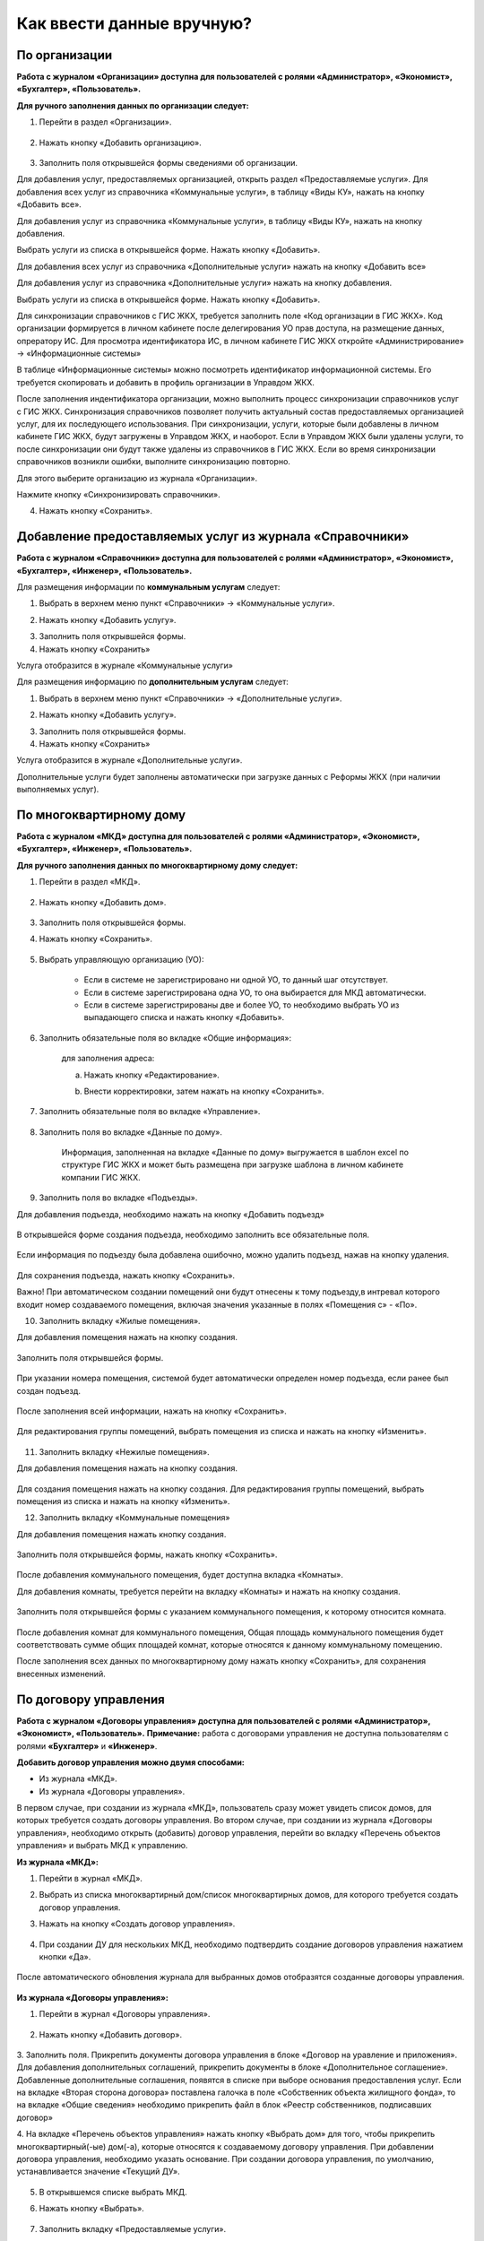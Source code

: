 Как ввести данные вручную?
-------------------------
По организации
~~~~~~~~~~~~~~

**Работа с журналом «Организации» доступна для пользователей с ролями «Администратор», «Экономист», «Бухгалтер», «Пользователь».** 

**Для ручного заполнения данных по организации следует:**

1. Перейти в раздел «Организации».

	.. image:: ../_images/04-management-agreements/0.png

2. Нажать кнопку «Добавить организацию».

	.. image:: ../_images/04-management-agreements/1.png

3. Заполнить поля открывшейся формы сведениями об организации. 

Для добавления услуг, предоставляемых организацией, открыть раздел «Предоставляемые услуги». 
Для добавления всех услуг из справочника «Коммунальные услуги», в таблицу «Виды КУ», нажать на кнопку «Добавить все». 

.. image:: ../_images/04-management-agreements/72.png

Для добавления услуг из справочника «Коммунальные услуги», в таблицу «Виды КУ», нажать на кнопку добавления.

.. image:: ../_images/04-management-agreements/73.png

Выбрать услуги из списка в открывшейся форме. Нажать кнопку «Добавить».

.. image:: ../_images/04-management-agreements/76.png

Для добавления всех услуг из справочника «Дополнительные услуги» нажать на кнопку «Добавить все»

.. image:: ../_images/04-management-agreements/74.png

Для добавления услуг из справочника «Дополнительные услуги» нажать на кнопку добавления.

.. image:: ../_images/04-management-agreements/75.png

Выбрать услуги из списка в открывшейся форме. Нажать кнопку «Добавить».

.. image:: ../_images/04-management-agreements/77.png


Для синхронизации справочников с ГИС ЖКХ, требуется заполнить поле «Код организации в ГИС ЖКХ». Код организации формируется в личном кабинете после делегирования УО прав доступа, на размещение данных, опрератору ИС.
Для просмотра идентификатора ИС, в личном кабинете ГИС ЖКХ откройте «Администрирование» -> «Информационные системы»

.. image:: ../_images/04-management-agreements/88.png

В таблице «Информационные системы» можно посмотреть идентификатор информационной системы. Его требуется скопировать и добавить в профиль организации в Управдом ЖКХ.

.. image:: ../_images/04-management-agreements/89.png

После заполнения индентификатора организации, можно выполнить процесс синхронизации справочников услуг с ГИС ЖКХ. Синхронизация справочников позволяет получить актуальный состав предоставляемых организацией услуг, для их последующего использования.
При синхронизации, услуги, которые были добавлены в личном кабинете ГИС ЖКХ, будут загружены в Управдом ЖКХ, и наоборот. Если в Управдом ЖКХ были удалены услуги, то после синхронизации они будут также удалены из справочников в ГИС ЖКХ.
Если во время синхронизации справочников возникли ошибки, выполните синхронизацию повторно.

Для этого выберите организацию из журнала «Организации».

.. image:: ../_images/04-management-agreements/86.png

Нажмите кнопку «Синхронизировать справочники».

.. image:: ../_images/04-management-agreements/87.png

4. Нажать кнопку «Сохранить».

	.. image:: ../_images/04-management-agreements/78.png


Добавление предоставляемых услуг из журнала «Справочники»
~~~~~~~~~~~~~~~~~~~~~~~~	

**Работа с журналом «Справочники» доступна для пользователей с ролями «Администратор», «Экономист», «Бухгалтер», «Инженер», «Пользователь».** 

Для размещения информации по **коммунальным услугам** следует: 

1. Выбрать в верхнем меню пункт «Справочники» -> «Коммунальные услуги».

.. image:: ../_images/04-management-agreements/63.png
	
2. Нажать кнопку «Добавить услугу».

.. image:: ../_images/04-management-agreements/64.png

3. Заполнить поля открывшейся формы.

4. Нажать кнопку «Сохранить»

.. image:: ../_images/04-management-agreements/65.png	

Услуга отобразится в журнале «Коммунальные услуги»

.. image:: ../_images/04-management-agreements/66.png


Для размещения информацию по **дополнительным услугам** следует: 

1. Выбрать в верхнем меню пункт «Справочники» -> «Дополнительные услуги».

.. image:: ../_images/04-management-agreements/70.png

2. Нажать кнопку «Добавить услугу».

.. image:: ../_images/04-management-agreements/68.png

3. Заполнить поля открывшейся формы.

4. Нажать кнопку «Сохранить»

.. image:: ../_images/04-management-agreements/69.png	

Услуга отобразится в журнале «Дополнительные услуги».

.. image:: ../_images/04-management-agreements/71.png	

Дополнительные услуги будет заполнены автоматически при загрузке данных с Реформы ЖКХ (при наличии выполняемых услуг).

	
По многоквартирному дому
~~~~~~~~~~~~~~~~~~~~~~~~

**Работа с журналом «МКД» доступна для пользователей с ролями «Администратор», «Экономист», «Бухгалтер», «Инженер», «Пользователь».** 

**Для ручного заполнения данных по многоквартирному дому следует:** 

1. Перейти в раздел «МКД».

	.. image:: ../_images/04-management-agreements/53.png

2. Нажать кнопку «Добавить дом».

	.. image:: ../_images/04-management-agreements/15.png

3. Заполнить поля открывшейся формы.

4. Нажать кнопку «Сохранить».

	.. image:: ../_images/04-management-agreements/50.png

5. Выбрать управляющую организацию (УО):   

	- Если в системе не зарегистрировано ни одной УО, то данный шаг отсутствует.
	
	- Если в системе зарегистрирована одна УО, то она выбирается для МКД автоматически.
	
	- Если в системе зарегистрированы две и более УО, то необходимо выбрать УО из выпадающего списка и нажать кнопку «Добавить».

	.. image:: ../_images/04-management-agreements/51.png	

6. Заполнить обязательные поля во вкладке «Общие информация»:

	.. image:: ../_images/04-management-agreements/52.png

	для заполнения адреса:
	
	a. Нажать кнопку «Редактирование».
	
	.. image:: ../_images/04-management-agreements/55.png
	
	b. Внести корректировки, затем нажать на кнопку «Сохранить». 
	
	.. image:: ../_images/04-management-agreements/56.png
	
7. Заполнить обязательные поля во вкладке «Управление».

	.. image:: ../_images/04-management-agreements/62.png

8. Заполнить поля во вкладке «Данные по дому». 

	.. image:: ../_images/04-management-agreements/61.png
	
	Информация, заполненная на вкладке «Данные по дому» выгружается в шаблон excel по структуре ГИС ЖКХ и может быть размещена при загрузке шаблона в личном кабинете компании ГИС ЖКХ.
	
9. Заполнить поля во вкладке «Подъезды».

Для добавления подъезда, необходимо нажать на кнопку «Добавить подъезд»

	.. image:: ../_images/04-management-agreements/95.png
	
В открывшейся форме создания подъезда, необходимо заполнить все обязательные поля. 

	.. image:: ../_images/04-management-agreements/96.png
		
Если информация по подъезду была добавлена ошибочно, можно удалить подъезд, нажав на кнопку удаления.	

	.. image:: ../_images/04-management-agreements/97.png	
	
Для сохранения подъезда, нажать кнопку «Сохранить».

Важно! При автоматическом создании помещений они будут отнесены к тому подъезду,в интревал которого входит номер создаваемого помещения, включая значения указанные в полях «Помещения с» - «По».

	
10. Заполнить вкладку «Жилые помещения».
	
Для добавления помещения нажать на кнопку создания.
	
	.. image:: ../_images/04-management-agreements/98.png		
	
Заполнить поля открывшейся формы.
	
	.. image:: ../_images/04-management-agreements/99.png	
	
При указании номера помещения, системой будет автоматически определен номер подъезда, если ранее был создан подъезд. 

	.. image:: ../_images/04-management-agreements/100.png	
	
После заполнения всей информации, нажать на кнопку «Сохранить».

	.. image:: ../_images/04-management-agreements/101.png	

Для редактирования группы помещений, выбрать помещения из списка и нажать на кнопку «Изменить».

	.. image:: ../_images/04-management-agreements/102.png	

11. Заполнить вкладку «Нежилые помещения».

Для добавления помещения нажать на кнопку создания.

	.. image:: ../_images/04-management-agreements/103.png	

Для создания помещения нажать на кнопку создания. Для редактирования группы помещений, выбрать помещения из списка и нажать на кнопку «Изменить».

12. Заполнить вкладку «Коммунальные помещения»
	
Для добавления помещения нажать кнопку создания.

 	.. image:: ../_images/04-management-agreements/104.png	

Заполнить поля открывшейся формы, нажать кнопку «Сохранить».

 	.. image:: ../_images/04-management-agreements/105.png	
	
После добавления коммунального помещения, будет доступна вкладка «Комнаты».

Для добавления комнаты, требуется перейти на вкладку «Комнаты» и нажать на кнопку создания.

 	.. image:: ../_images/04-management-agreements/106.png	

Заполнить поля открывшейся формы с указанием коммунального помещения, к которому относится комната.

 	.. image:: ../_images/04-management-agreements/107.png		
	
После добавления комнат для коммунального помещения, Общая площадь коммунального помещения будет соответствовать сумме общих площадей комнат, которые относятся к данному коммунальному помещению.
	
После заполнения всех данных по многоквартирному дому нажать кнопку «Сохранить», для сохранения внесенных изменений.

По договору управления
~~~~~~~~~~~~~~~~~~~~~~~~

**Работа с журналом «Договоры управления» доступна для пользователей с ролями «Администратор», «Экономист», «Пользователь».** 
**Примечание:** работа с договорами управления не доступна пользователям с ролями **«Бухгалтер»** и **«Инженер»**.

**Добавить договор управления можно двумя способами:**

- Из журнала «МКД».

- Из журнала «Договоры управления».

В первом случае, при создании из журнала «МКД», пользователь сразу может увидеть список домов, для которых требуется создать договоры управления. 
Во втором случае, при создании из журнала «Договоры управления», необходимо открыть (добавить) договор управления, перейти во вкладку «Перечень объектов управления» и выбрать МКД к управлению.

**Из журнала «МКД»:**

1. Перейти в журнал «МКД». 

2. Выбрать из списка многоквартирный дом/список многоквартирных домов, для которого требуется создать договор управления. 

3. Нажать на кнопку «Создать договор управления».

	.. image:: ../_images/04-management-agreements/32.png

4. При создании ДУ для нескольких МКД, необходимо подтвердить создание договоров управления нажатием кнопки «Да».

	.. image:: ../_images/04-management-agreements/33.png

После автоматического обновления журнала для выбранных домов отобразятся созданные договоры управления.

	.. image:: ../_images/04-management-agreements/34.png

**Из журнала «Договоры управления»:**

1. Перейти в журнал «Договоры управления».

	.. image:: ../_images/04-management-agreements/5.png

2. Нажать кнопку «Добавить договор».

	.. image:: ../_images/04-management-agreements/28.png
	
3. Заполнить поля. Прикрепить документы договора управления в блоке «Договор на уравление и приложения». Для добавления дополнительных соглашений, прикрепить документы в блоке «Дополнительное соглашение». 
Добавленные дополнительные соглашения, появятся в списке при выборе основания предоставления услуг. 
Если на вкладке «Вторая сторона договора» поставлена галочка в поле «Собственник объекта жилищного фонда», то на вкладке «Общие сведения» необходимо прикрепить файл в блок «Реестр собственников, подписавших договор» 


4. На вкладке «Перечень объектов управления» нажать кнопку «Выбрать дом» для того, чтобы прикрепить многоквартирный(-ые) дом(-а), которые относятся к создаваемому договору управления. 
При добавлении договора управления, необходимо указать основание. При создании договора управления, по умолчанию, устанавливается значение «Текущий ДУ».

	
	.. image:: ../_images/04-management-agreements/29.png
	
5. В открывшемся списке выбрать МКД.

6. Нажать кнопку «Выбрать».

	.. image:: ../_images/04-management-agreements/30.png

7. Заполнить вкладку «Предоставляемые услуги».

Раздел «Предоставляемые услуги» заполняется услугами организации, которые предоставляются для МКД, находящимися в управлении организации.  
Для заполнения таблиц: «Виды КУ», «Дополнительные услуги», необходимо нажать на кнопку добавления для выбора одной услуги или нажать на кнопку «Выбрать все», в результате чего в таблицу будут подтянуты все услуги, которые были указаны в Организации в разделе «Предоставляемые услуги».

	.. image:: ../_images/04-management-agreements/90.png

При нажатии на кнопку добавления коммунальных услуг, будет отображена форма с услугами. В открывшемся списке, отметить услуги, которые необходимо добавить. Указать основание предоставления услуг. Нажать кнопку «Добавить».

	.. image:: ../_images/04-management-agreements/91.png
	
Для добавления всех услуг в таблицу, нажать на кнопку «Добавить все». в открывшемся окне указать основание предоставления услуг. Нажать кнопку «Сохранить».

	.. image:: ../_images/04-management-agreements/92.png
	
При нажатии на кнопку добавления дополнительных услуг, будет отображена форма с услугами. В открывшемся списке, отметить услуги, которые необходимо добавить. Указать основание предоставления услуг. Нажать кнопку «Добавить».

	.. image:: ../_images/04-management-agreements/93.png
	
В открывшемся списке, отметить услуги, которые необходимо добавить. Указать основание предоставления услуг. Нажать кнопку «Добавить».

	.. image:: ../_images/04-management-agreements/94.png

Для добавления всех услуг в таблицу, нажать на кнопку «Добавить все». В открывшемся окне указать основание предоставления услуг. Нажать кнопку «Сохранить».	
	
8. Заполнение вкладки «Идентифкатор ЖКУ»

Идентификатор ДУ в ГИС ЖКХ - используется для хранения последней версии договора управления размещенного в ГИС ЖКХ, для возможности последующей публикации данных по ДУ в ГИС ЖКХ. 

Получить идентификатор договора управления с ГИС ЖКХ можно только в том случае, если договор управления размещен в ГИС ЖКХ. Для обновления идентификатора ДУ с ГИС ЖКХ, необходимо нажать на кнопку «Получить данные по идентификатору».

	.. image:: ../_images/04-management-agreements/108.png

После выполнения операции обновления будет получена последняя версия идентификатора ДУ.

9.После заполнения всех вкладок «Договора управления» нажать кнопку «Сохранить», для сохранения изменений.

	.. image:: ../_images/04-management-agreements/31.png

Сохраненный договор управления появится в журнале «Договоры управления».

Для выполнения проверки на заполнность требуемых полей, необходимо нажать на кнопку «Проверить» в режиме редактирования ДУ.

	.. image:: ../_images/04-management-agreements/31.png

**Отредактировать договор управления можно двумя способами:**

- Из журнала «МКД», нажав значок.

- Из журнала «Договоры управления», нажав кнопку «Редактировать» .

**Для редактирования договора управления необходимо:**

1. Перейти в соответствующий раздел («МКД» или «Договоры управления»).

2. Выбрать договор управления для редактирования:

	- в разделе «МКД»;
	
	.. image:: ../_images/04-management-agreements/57.png
	
	- в разделе «Договоры управления».
	
	.. image:: ../_images/04-management-agreements/58.png
	
3. Внести изменения.

4. Нажать кнопку «Сохранить».


По платежным документам
~~~~~~~~~~~~~~~~~~~~~~~~

1. Перейти в журнал «Платежные документы».

.. image:: ../_images/04-management-agreements/79.png

2. Для создания платежного документа **с типом «Текущий»** нажать на кнопку «Создать документ» ->  «Текущий».

Заполнить поля открывшейся формы. Поля и блоки отмеченные * , обязательны для заполнения. Для платежного документа с типом «Текущий», в блоке «Начисления» обязательно должны быть указаны услуги. 
Если организация предостваляет только коммунальные услуги, необходимо заполнить блок «Коммунальные услуги».
Если предоставляются только дополнительные услуги, необходимо заполнить блок «Дополнительные услуги». 

Номер платежного документа формируется как: номер лицевого счета + дата выставления платежного документа (мм.гггг) + 0 (если тип платежного документа «Текущий»).

При выборе номера лицевого счета, значение адреса заполнится автоматически. 

.. image:: ../_images/04-management-agreements/80.png

Поля «Месяц» и «Год» автозаполняются значениями текущего года и месяца. Поля «Общая площадь для ЛС», «Кол-во проживающих», «Жилая площадь», «Отапливаемая площадь» автозаполняются значениями по выбранному лицевому счету.

Если в системе, для выбранного лицевого счета не создан дом и договор управления (с указанием предоставляемых услуг), а ткаже управляющая организация, которая управляет домом, платежный документ не будет создан.

Раздел «Платежные реквизиты» будет автозаполнен данными организации, которая управляет многоквартирным домом, адрес которого указан в платежном документе.
 
.. image:: ../_images/04-management-agreements/81.png

Раздел «Начисления» будет заполнен автоматически, услугами из договора управления, если в договоре указаны услуги для данного адреса. 

.. image:: ../_images/04-management-agreements/82.png

Обязательные для заполнения поля и разделы отмечены звездочкой.

3. Для создания платежного документа **с типом «Долговой»** нажать на кнопку «Создать документ» -> «Долговой».

Заполнить поля открывшейся формы. Поля и блоки отмеченные * , обязательны для заполнения. Для платежного документа с типом «Долговой», в блоке «Задолженность» обязательно должны быть указаны данные по задолженности. 
Если данные по задолженности только по коммунальным услугам, необходимо заполнить блок «Коммунальные услуги».
Если данные по задолженности только по дополнительным услугам, неоходимо заполнить блок «Дополнительные услуги».   

Номер платежного документа формируется как: номер лицевого счета + дата выставления платежного документа (мм.гггг) + 1 (если тип платежного документа «Долговой»).

При выборе номера лицевого счета, значение адреса заполнится автоматически. 

.. image:: ../_images/04-management-agreements/84.png

Поля «Месяц» и «Год» автозаполняются значениями текущего года и месяца. Поля «Общая площадь для ЛС», «Кол-во проживающих», «Жилая площадь», «Отапливаемая площадь» автозаполняются значениями по выбранному лицевому счету.

Если в системе, для выбранного лицевого счета не создан дом, платежный документ не будет создан.

Раздел «Платежные реквизиты» будет автозаполнен данными организации, которая управляет многоквартирным домом, адрес которого указан в платежном документе.

.. image:: ../_images/04-management-agreements/81.png

Раздел «Задолженность» будет заполнен автоматически, услугами из договора управления, если в договоре указаны предоставляемые услуги для данного адреса.

.. image:: ../_images/04-management-agreements/85.png

4. Для сохранения платежного документа нажмите кнопку «Сохранить».

.. image:: ../_images/04-management-agreements/83.png


























